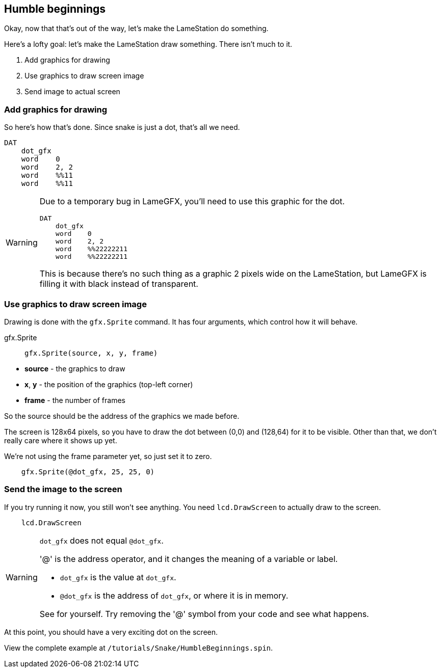 == Humble beginnings

Okay, now that that's out of the way, let's make the LameStation do something.

Here's a lofty goal: let's make the LameStation draw something. There isn't much to it.

. Add graphics for drawing
. Use graphics to draw screen image
. Send image to actual screen

=== Add graphics for drawing

So here's how that's done. Since snake is just a dot, that's all we need.

----
DAT
    dot_gfx
    word    0
    word    2, 2
    word    %%11
    word    %%11
----


[WARNING]
====
Due to a temporary bug in LameGFX, you'll need to use this graphic for the dot.

----
DAT
    dot_gfx
    word    0
    word    2, 2
    word    %%22222211
    word    %%22222211
----

This is because there's no such thing as a graphic 2 pixels wide on the LameStation, but LameGFX is filling it with black instead of transparent.
====

=== Use graphics to draw screen image

Drawing is done with the `gfx.Sprite` command. It has four arguments, which control how it will behave.

.gfx.Sprite
****
> ----
> gfx.Sprite(source, x, y, frame)
> ----

- *source* - the graphics to draw
- *x*, *y* - the position of the graphics (top-left corner)
- *frame* - the number of frames
****

So the source should be the address of the graphics we made before. 

The screen is 128x64 pixels, so you have to draw the dot between (0,0) and (128,64) for it to be visible. Other than that, we don't really care where it shows up yet.

We're not using the frame parameter yet, so just set it to zero.

----
    gfx.Sprite(@dot_gfx, 25, 25, 0)
----

=== Send the image to the screen

If you try running it now, you still won't see anything. You need `lcd.DrawScreen` to actually draw to the screen.

----
    lcd.DrawScreen
----

[WARNING]
.`dot_gfx` does not equal `@dot_gfx`.
====

'@' is the address operator, and it changes the meaning of a variable or label.

- `dot_gfx` is the value at `dot_gfx`.
- `@dot_gfx` is the address of `dot_gfx`, or where it is in memory.

See for yourself. Try removing the '@' symbol from your code and see what happens.
====

At this point, you should have a very exciting dot on the screen.

View the complete example at `/tutorials/Snake/HumbleBeginnings.spin`.